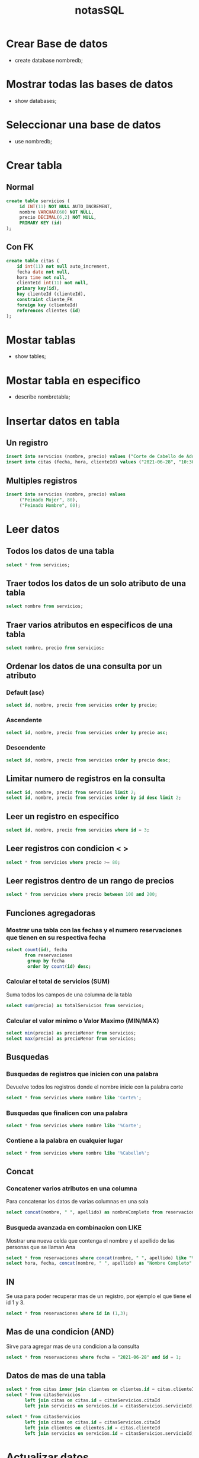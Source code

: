 #+title: notasSQL

* Crear Base de datos
+ create database nombredb;

* Mostrar todas las bases de datos
+ show databases;

* Seleccionar una base de datos
+ use nombredb;

* Crear tabla
** Normal
#+begin_src sql
create table servicios (
     id INT(11) NOT NULL AUTO_INCREMENT,
     nombre VARCHAR(60) NOT NULL,
     precio DECIMAL(6,2) NOT NULL,
     PRIMARY KEY (id)
);
#+end_src
** Con FK
#+begin_src sql
create table citas (
    id int(11) not null auto_increment,
    fecha date not null,
    hora time not null,
    clienteId int(11) not null,
    primary key(id),
    key clienteId (clienteId),
    constraint cliente_FK
    foreign key (clienteId)
    references clientes (id)
);
#+end_src
* Mostar tablas
+ show tables;

* Mostar tabla en especifico
+ describe nombretabla;

* Insertar datos en tabla
** Un registro
#+begin_src sql
insert into servicios (nombre, precio) values ("Corte de Cabello de Adulto", 80);
insert into citas (fecha, hora, clienteId) values ("2021-06-28", "10:30:00", 1);
#+end_src
** Multiples registros
#+begin_src sql
insert into servicios (nombre, precio) values
     ("Peinado Mujer", 80),
     ("Peinado Hombre", 60);
#+end_src

* Leer datos
** Todos los datos de una tabla
#+begin_src sql
select * from servicios;
#+end_src
** Traer todos los datos de un solo atributo de una tabla
#+begin_src sql
select nombre from servicios;
#+end_src
** Traer varios atributos en especificos de una tabla
#+begin_src sql
select nombre, precio from servicios;
#+end_src
** Ordenar los datos de una consulta por un atributo
*** Default (asc)
#+begin_src sql
select id, nombre, precio from servicios order by precio;
#+end_src
*** Ascendente
#+begin_src sql
select id, nombre, precio from servicios order by precio asc;
#+end_src
*** Descendente
#+begin_src sql
select id, nombre, precio from servicios order by precio desc;
#+end_src
** Limitar numero de registros en la consulta
#+begin_src sql
select id, nombre, precio from servicios limit 2;
select id, nombre, precio from servicios order by id desc limit 2;
#+end_src
** Leer un registro en especifico
#+begin_src sql
select id, nombre, precio from servicios where id = 3;
#+end_src
** Leer registros con condicion < >
#+begin_src sql
select * from servicios where precio >= 80;
#+end_src
** Leer registros dentro de un rango de precios
#+begin_src sql
select * from servicios where precio between 100 and 200;
#+end_src
** Funciones agregadoras
*** Mostrar una tabla con las fechas y el numero reservaciones que tienen en su respectiva fecha
#+begin_src sql
select count(id), fecha
       from reservaciones
        group by fecha
        order by count(id) desc;
#+end_src
*** Calcular el total de servicios (SUM)
Suma todos los campos de una columna de la tabla
#+begin_src sql
select sum(precio) as totalServicios from servicios;
#+end_src
*** Calcular el valor minimo o Valor Maximo (MIN/MAX)
#+begin_src sql
select min(precio) as precioMenor from servicios;
select max(precio) as precioMenor from servicios;
#+end_src
** Busquedas
*** Busquedas de registros que inicien con una palabra
Devuelve todos los registros donde el nombre inicie con la palabra corte
#+begin_src sql
select * from servicios where nombre like 'Corte%';
#+end_src
*** Busquedas que finalicen con una palabra
#+begin_src sql
select * from servicios where nombre like '%Corte';
#+end_src
*** Contiene a la palabra en cualquier lugar
#+begin_src sql
select * from servicios where nombre like '%Cabello%';
#+end_src
** Concat
*** Concatener varios atributos en una columna
Para concatenar los datos de varias columnas en una sola
#+begin_src sql
select concat(nombre, " ", apellido) as nombreCompleto from reservaciones;
#+end_src
*** Busqueda avanzada en combinacion con LIKE
Mostrar una nueva celda que contenga el nombre y el apellido de las personas que se llaman Ana
#+begin_src sql
select * from reservaciones where concat(nombre, " ", apellido) like "%Ana Preciado%";
select hora, fecha, concat(nombre, " ", apellido) as "Nombre Completo" from reservaciones where concat(nombre, " ", apellido) like "%Ana Preciado%";
#+end_src
** IN
Se usa para poder recuperar mas de un registro, por ejemplo el que tiene el id 1 y 3.
#+begin_src sql
select * from reservaciones where id in (1,3);
#+end_src
** Mas de una condicion (AND)
Sirve para agregar mas de una condicion a la consulta
#+begin_src sql
select * from reservaciones where fecha = "2021-06-28" and id = 1;
#+end_src
** Datos de mas de una tabla
#+begin_src sql
select * from citas inner join clientes on clientes.id = citas.clienteId;
select * from citasServicios
       left join citas on citas.id = citasServicios.citaId
       left join servicios on servicios.id = citasServicios.servicioId;

select * from citasServicios
       left join citas on citas.id = citasServicios.citaId
       left join clientes on clientes.id = citas.clienteId
       left join servicios on servicios.id = citasServicios.servicioId;
#+end_src
* Actualizar datos
** Actualizar un registro en especifico
*** Un solo campo
#+begin_src sql
update servicios set precio = 70 where id = 2;
update servicios set nombre = "duplicado" where id = 2;
#+end_src
*** Varios campos
#+begin_src sql
update servicios set nombre = "Corte de cabello duplicado actualizado", precio = 120 where id = 2;
#+end_src
** Actualizar todos los datos de una columna
En una tabla de relacion llamada nota(compra) que une a producto y cliente, se necesita llenar la columna de subtotal que contiene y para ello requiere el dato del precio y la cantidad. SIn embargo la tabla nota solo contiene a la cantidad
#+begin_src sql
update nota
set subtotal = cant*precio
from nota inner join producto on producto.clave_prod = nota.clave_prod1;
#+end_src
* Eliminar datos
** Eliminar un registro
Al eliminar un registro, si el id es autoincremental, ese id del registro eliminado ya no volverá a ser tomado por ningún otro registro que se ingrese
#+begin_src sql
delete from servicios where id = 2;
#+end_src
** Eliminar todos los registros de una tabla
*** Ineficiente
Misma instruccion para eliminar un registro pero sin unar ningun delimitador de manera que se vuela todos los registros
#+begin_src sql
delete from nombreTabla;
#+end_src
*** Eficiente
Se vuelta todos los registros sin necesidad de ir uno a uno
Lo cual es la forma recomendada de hacerlo en bases de datos medianas y grandes que contienen cientos o miles de registros
#+begin_src sql
truncate table nombreTabla;
#+end_src

* Modificar la base de datos
** Modificar tabla (schema)
*** Agregar nueva Columna - Atributo
Agrega una nueva columna a la tabla (atributo), aunque sus valores estaran vacíos para todos los registros que ya existían en la tabla;
#+begin_src sql
alter table servicios add descripcion varchar(100) not null;
#+end_src
*** Cambiar Columna - Atributo existente
#+begin_src sql
alter table servicios change descripcion nuevonombre varchar(100) not null;
#+end_src
*** Eliminar Columna existente
#+begin_src sql
alter table servicios drop column descripcion;
#+end_src

* Eliminar tabla
#+begin_src sql
drop table servicios;
#+end_src
